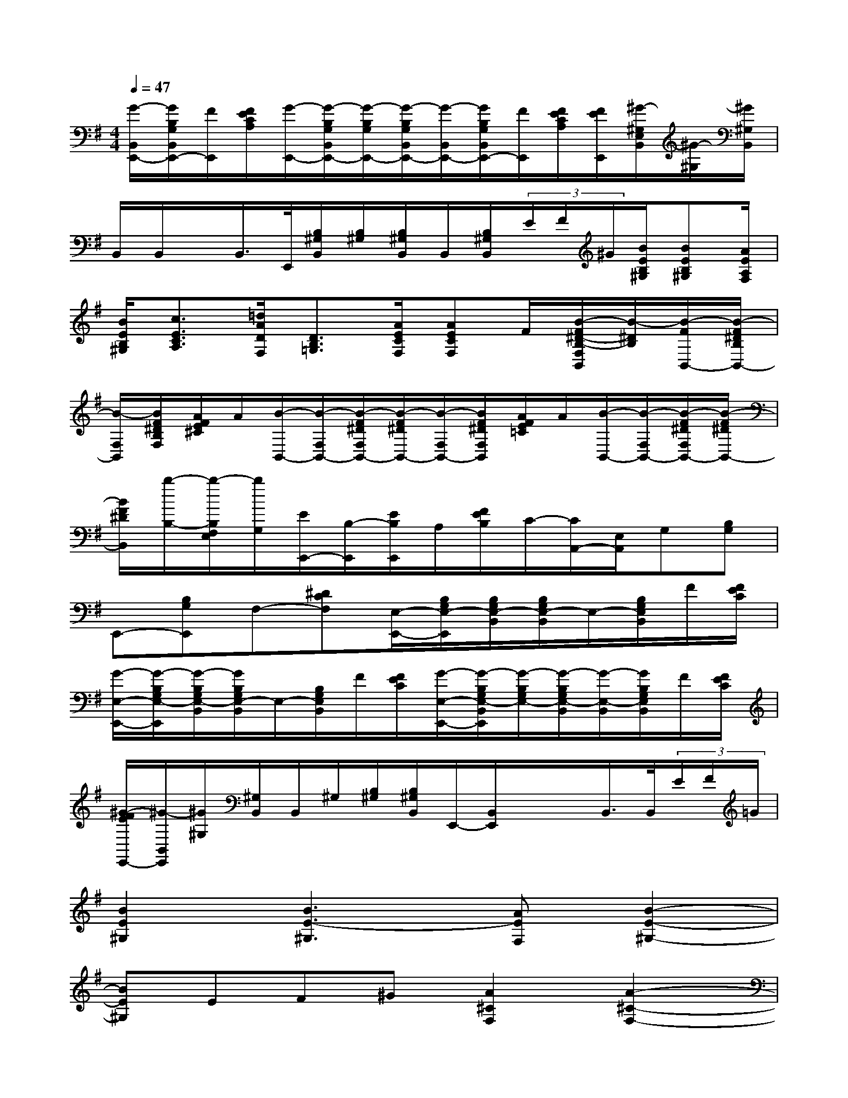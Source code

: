 X:1
T:
M:4/4
L:1/8
Q:1/4=47
K:G%1sharps
V:1
[G/2-B,,/2E,,/2-][G/2B,/2G,/2B,,/2E,,/2-][F/2E,,/2][F/2E/2C/2A,/2][G/2-E,,/2-][G/2-B,/2G,/2B,,/2E,,/2-][G/2-B,/2G,/2E,,/2-][G/2-B,/2G,/2B,,/2E,,/2-][G/2-B,,/2E,,/2-][G/2B,/2G,/2B,,/2E,,/2-][F/2E,,/2][F/2E/2C/2A,/2][F/2E/2E,,/2][^G/2-^G,/2E,/2B,,/2][^G/2-^G,/2][^G/2^G,/2B,,/2]|
B,,/2B,,/2x/2B,,/2>E,,/2[B,/2^G,/2B,,/2][B,/2^G,/2][B,/2^G,/2B,,/2]B,,/2[B,/2^G,/2B,,/2](3E/2F/2^G/2[B/2E/2B,/2^G,/2][BEB,^G,][A/2E/2A,/2F,/2]|
[B/2E/2B,/2^G,/2][c3/2E3/2C3/2A,3/2][=d/2A/2D/2F,/2][D3/2B,3/2=G,3/2][A/2E/2C/2F,/2][AECF,]F/2[B/2-F/2^D/2-B,/2-F,/2B,,/2][B/2-^D/2B,/2][B/2-F/2B,,/2-][B/2-F/2^D/2B,/2B,,/2-]|
[B/2-F,/2B,,/2][B/2F/2^D/2B,/2F,/2][A/2F/2E/2^C/2]A/2[B/2-B,,/2-][B/2-F,/2B,,/2-][B/2-F/2^D/2F,/2B,,/2-][B/2-F/2^D/2B,,/2-][B/2-F,/2B,,/2-][B/2F/2^D/2F,/2B,,/2][A/2F/2E/2=C/2]A/2[B/2-B,,/2-][B/2-F,/2B,,/2-][B/2-F/2^D/2F,/2B,,/2-][B/2-F/2^D/2B,,/2-]|
[B/2F/2^D/2B,,/2][b/2-B,/2-][b/2-B,/2F,/2E,/2][b/2G,/2][E/2E,,/2-][B,/2-E,,/2][E/2B,/2E,,/2]A,/2[F/2E/2B,/2]C/2-[C/2A,,/2-][E,/2A,,/2]G,[B,G,]|
E,,-[B,G,E,,]F,-[^DCF,][E,/2-E,,/2-][B,/2G,/2E,/2-E,,/2][B,/2G,/2E,/2-B,,/2][B,/2G,/2E,/2-B,,/2]E,/2-[B,/2G,/2E,/2B,,/2]F/2[F/2E/2C/2]|
[G/2-E,/2-E,,/2-][G/2-B,/2G,/2E,/2-E,,/2][G/2-B,/2G,/2E,/2-B,,/2][G/2B,/2G,/2E,/2-B,,/2]E,/2-[B,/2G,/2E,/2B,,/2]F/2[F/2E/2C/2][G/2-E,/2-E,,/2-][G/2-B,/2G,/2E,/2-B,,/2E,,/2][G/2-B,/2G,/2E,/2-][G/2-B,/2G,/2E,/2-B,,/2][G/2-E,/2-B,,/2][G/2B,/2G,/2E,/2B,,/2]F/2[F/2E/2C/2]|
[^G/2-F/2E/2E,,/2-][^G/2-B,,/2E,,/2][^G/2^G,/2][^G,/2B,,/2]B,,/2^G,/2[B,/2^G,/2][B,/2^G,/2B,,/2]E,,/2-[B,,/2E,,/2]x/2x/2B,,/2>B,,/2(3E/2F/2=G/2|
[B2E2^G,2][B3E3-^G,3][AEF,][B2-E2-^G,2-]|
[BE^G,]EF^G[A2^C2F,2][A2-^C2-F,2-]|
[A^C-F,][^G^CE,][F3^D3A,3B,,3]^DEF|
[^G2^D2E,2][^G3^C3-E,3][F^C^D,][^G2-^C2-E,2-]|
[^G^CE,]^C^DE[F2E2^C2^G,2][F2-^D2-A,2-]|
[F^DA,][E^G,][E3B,3^G,3]^cB^G|
[F2^C2A,2][E2B,2^G,2][F2^D2B,2-B,,2][^G2-E2-B,2-E,2]|
[^GEB,E,,]^cB^G[F2^C2A,2][E2B,2^G,2]